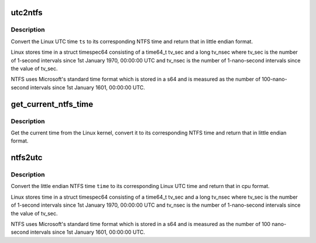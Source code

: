 .. -*- coding: utf-8; mode: rst -*-
.. src-file: fs/ntfs/time.h

.. _`utc2ntfs`:

utc2ntfs
========

.. c:function:: sle64 utc2ntfs(const struct timespec64 ts)

    convert Linux UTC time to NTFS time

    :param ts:
        Linux UTC time to convert to NTFS time
    :type ts: const struct timespec64

.. _`utc2ntfs.description`:

Description
-----------

Convert the Linux UTC time \ ``ts``\  to its corresponding NTFS time and return
that in little endian format.

Linux stores time in a struct timespec64 consisting of a time64_t tv_sec
and a long tv_nsec where tv_sec is the number of 1-second intervals since
1st January 1970, 00:00:00 UTC and tv_nsec is the number of 1-nano-second
intervals since the value of tv_sec.

NTFS uses Microsoft's standard time format which is stored in a s64 and is
measured as the number of 100-nano-second intervals since 1st January 1601,
00:00:00 UTC.

.. _`get_current_ntfs_time`:

get_current_ntfs_time
=====================

.. c:function:: sle64 get_current_ntfs_time( void)

    get the current time in little endian NTFS format

    :param void:
        no arguments
    :type void: 

.. _`get_current_ntfs_time.description`:

Description
-----------

Get the current time from the Linux kernel, convert it to its corresponding
NTFS time and return that in little endian format.

.. _`ntfs2utc`:

ntfs2utc
========

.. c:function:: struct timespec64 ntfs2utc(const sle64 time)

    convert NTFS time to Linux time

    :param time:
        NTFS time (little endian) to convert to Linux UTC
    :type time: const sle64

.. _`ntfs2utc.description`:

Description
-----------

Convert the little endian NTFS time \ ``time``\  to its corresponding Linux UTC
time and return that in cpu format.

Linux stores time in a struct timespec64 consisting of a time64_t tv_sec
and a long tv_nsec where tv_sec is the number of 1-second intervals since
1st January 1970, 00:00:00 UTC and tv_nsec is the number of 1-nano-second
intervals since the value of tv_sec.

NTFS uses Microsoft's standard time format which is stored in a s64 and is
measured as the number of 100 nano-second intervals since 1st January 1601,
00:00:00 UTC.

.. This file was automatic generated / don't edit.

